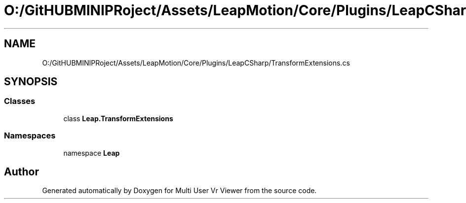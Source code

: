.TH "O:/GitHUBMINIPRoject/Assets/LeapMotion/Core/Plugins/LeapCSharp/TransformExtensions.cs" 3 "Sat Jul 20 2019" "Version https://github.com/Saurabhbagh/Multi-User-VR-Viewer--10th-July/" "Multi User Vr Viewer" \" -*- nroff -*-
.ad l
.nh
.SH NAME
O:/GitHUBMINIPRoject/Assets/LeapMotion/Core/Plugins/LeapCSharp/TransformExtensions.cs
.SH SYNOPSIS
.br
.PP
.SS "Classes"

.in +1c
.ti -1c
.RI "class \fBLeap\&.TransformExtensions\fP"
.br
.in -1c
.SS "Namespaces"

.in +1c
.ti -1c
.RI "namespace \fBLeap\fP"
.br
.in -1c
.SH "Author"
.PP 
Generated automatically by Doxygen for Multi User Vr Viewer from the source code\&.
